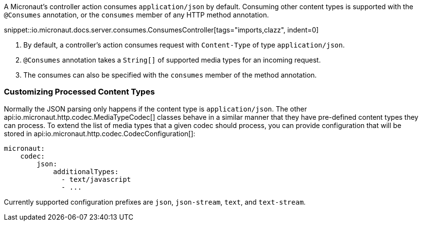 A Micronaut's controller action consumes `application/json` by default. Consuming other content types is supported with the `@Consumes` annotation, or the `consumes` member of any HTTP method annotation.

snippet::io.micronaut.docs.server.consumes.ConsumesController[tags="imports,clazz", indent=0]

<1> By default, a controller's action consumes request with `Content-Type` of type `application/json`.
<2> `@Consumes` annotation takes a `String[]` of supported media types for an incoming request.
<3> The consumes can also be specified with the `consumes` member of the method annotation.

=== Customizing Processed Content Types

Normally the JSON parsing only happens if the content type is `application/json`. The other api:io.micronaut.http.codec.MediaTypeCodec[] classes behave in a similar manner that they have pre-defined content types they can process. To extend the list of media types that a given codec should process, you can provide configuration that will be stored in api:io.micronaut.http.codec.CodecConfiguration[]:

[source,yaml]
----
micronaut:
    codec:
        json:
            additionalTypes:
              - text/javascript
              - ...
----

Currently supported configuration prefixes are `json`, `json-stream`, `text`, and `text-stream`.
